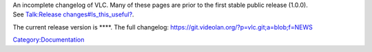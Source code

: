 | An incomplete changelog of VLC. Many of these pages are prior to the first stable public release (1.0.0).
| See `Talk:Release changes#Is_this_useful? <Talk:Release_changes#Is_this_useful?>`__.

The current release version is ****. The full changelog: https://git.videolan.org/?p=vlc.git;a=blob;f=NEWS

`Category:Documentation <Category:Documentation>`__
